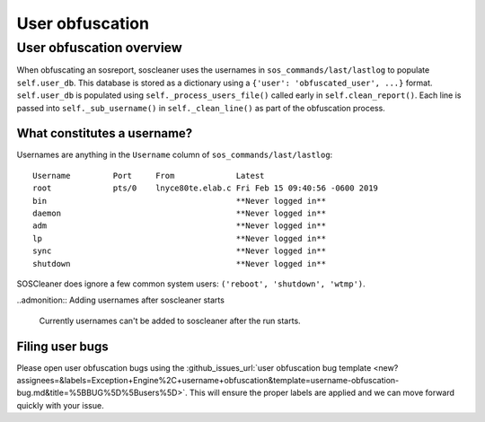 .. sectionauthor:: Jamie Duncan <jamie.e.duncan@gmail.com>

================
User obfuscation
================

User obfuscation overview
--------------------------
When obfuscating an sosreport, soscleaner uses the usernames in ``sos_commands/last/lastlog`` to populate ``self.user_db``. This database is stored as a dictionary using a ``{'user': 'obfuscated_user', ...}`` format. ``self.user_db`` is populated using ``self._process_users_file()`` called early in ``self.clean_report()``. Each line is passed into ``self._sub_username()`` in ``self._clean_line()`` as part of the obfuscation process.

What constitutes a username?
`````````````````````````````
Usernames are anything in the ``Username`` column of ``sos_commands/last/lastlog``:

::

  Username         Port     From             Latest
  root             pts/0    lnyce80te.elab.c Fri Feb 15 09:40:56 -0600 2019
  bin                                        **Never logged in**
  daemon                                     **Never logged in**
  adm                                        **Never logged in**
  lp                                         **Never logged in**
  sync                                       **Never logged in**
  shutdown                                   **Never logged in**

SOSCleaner does ignore a few common system users: ``('reboot', 'shutdown', 'wtmp')``.

..admonition:: Adding usernames after soscleaner starts

  Currently usernames can't be added to soscleaner after the run starts.

Filing user bugs
```````````````````````
Please open user obfuscation bugs using the :github_issues_url:`user obfuscation bug template <new?assignees=&labels=Exception+Engine%2C+username+obfuscation&template=username-obfuscation-bug.md&title=%5BBUG%5D%5Busers%5D>`. This will ensure the proper labels are applied and we can move forward quickly with your issue.
